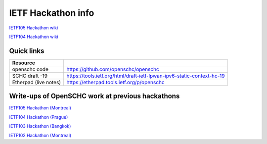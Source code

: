 IETF Hackathon info
*******************

`IETF105 Hackathon wiki <https://trac.ietf.org/trac/ietf/meeting/wiki/105hackathon>`_

`IETF104 Hackathon wiki <https://trac.ietf.org/trac/ietf/meeting/wiki/104hackathon>`_

Quick links
===========

===================== ======================================================================
Resource
===================== ======================================================================
openschc code         https://github.com/openschc/openschc
SCHC draft -19        https://tools.ietf.org/html/draft-ietf-lpwan-ipv6-static-context-hc-19
Etherpad (live notes) https://etherpad.tools.ietf.org/p/openschc
===================== ======================================================================

Write-ups of OpenSCHC work at previous hackathons
=================================================


`IETF105 Hackathon (Montreal) <https://github.com/IETF-Hackathon/ietf105-project-presentations/blob/master/IETF105-hackathon-LPWAN.pdf>`_

`IETF104 Hackathon (Prague) <https://github.com/IETF-Hackathon/ietf104-project-presentations/blob/master/LPWAN-hackathon104-presentation-00.pptx>`_

`IETF103 Hackathon (Bangkok) <https://github.com/IETF-Hackathon/ietf103-project-presentations/blob/master/hackathon-presentation-LPWAN.pptx>`_

`IETF102 Hackathon (Montreal) <https://github.com/IETF-Hackathon/ietf102-project-presentations/blob/master/hackathon-presentation-LPWAN.pdf>`_